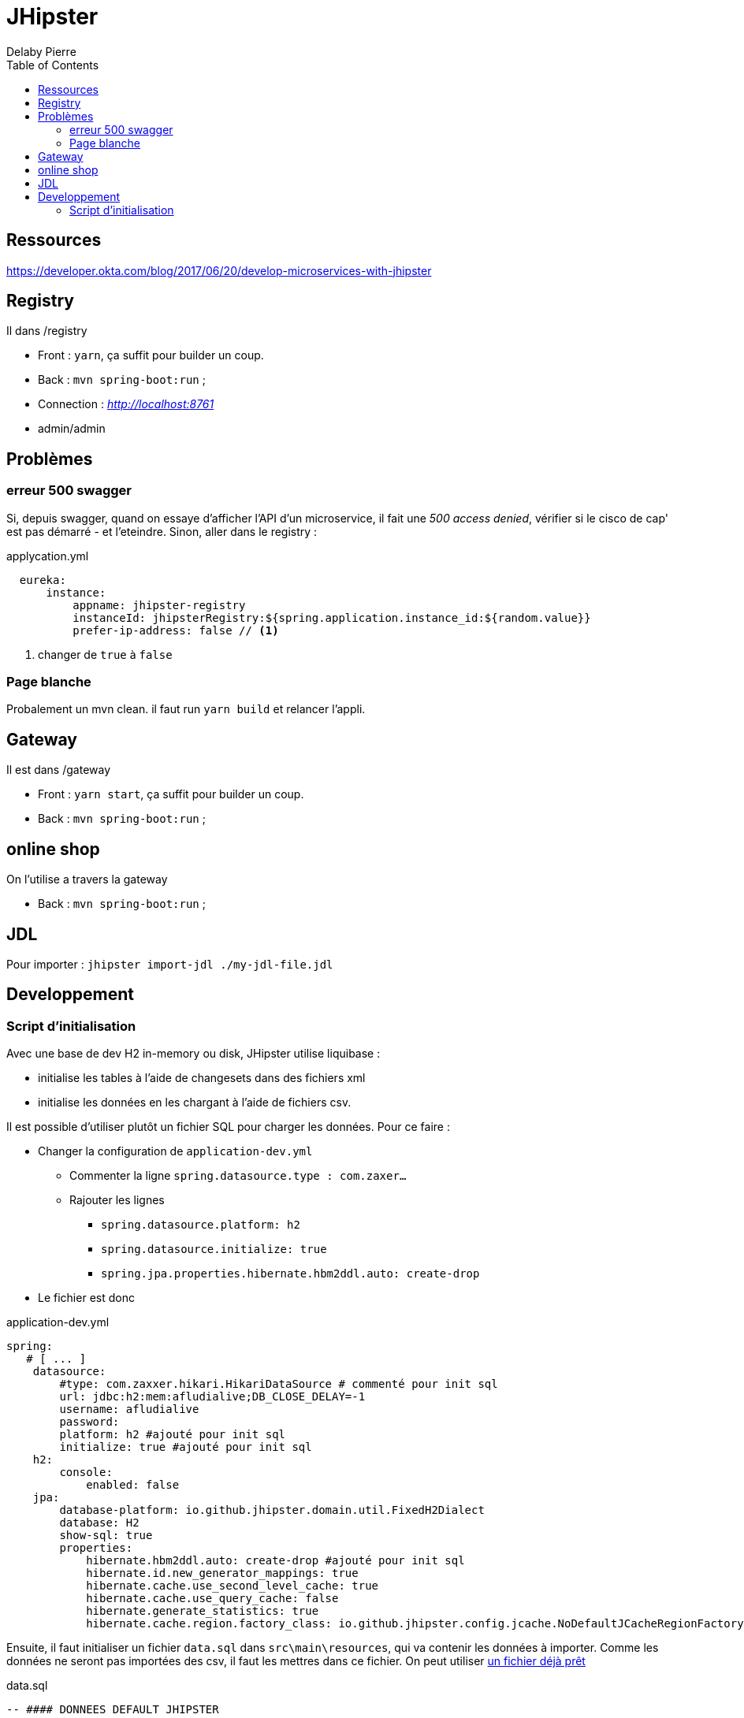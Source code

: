 = JHipster
Delaby Pierre
:icons: font
:toc: left
:nofooter:
:source-highlighter: coderay
:stylesdir: css/
:stylesheet: asciidoctor.css


== Ressources
https://developer.okta.com/blog/2017/06/20/develop-microservices-with-jhipster


== Registry

Il dans /registry

* Front : `yarn`, ça suffit pour builder un coup.
* Back : `mvn spring-boot:run` ;
* Connection :  _http://localhost:8761_
* admin/admin

== Problèmes

=== erreur 500 swagger

Si, depuis swagger, quand on essaye d'afficher l'API d'un microservice, il fait une _500 access denied_, vérifier si le cisco de cap' est pas démarré - et l'eteindre.
Sinon, aller dans le registry :

.applycation.yml
[source, yaml]
----
  eureka:
      instance:
          appname: jhipster-registry
          instanceId: jhipsterRegistry:${spring.application.instance_id:${random.value}}
          prefer-ip-address: false // <1>
----
<1> changer de `true` à `false`

=== Page blanche

Probalement un mvn clean. il faut run `yarn build` et relancer l'appli.


== Gateway

Il est dans /gateway

* Front : `yarn start`, ça suffit pour builder un coup.
* Back : `mvn spring-boot:run` ;


== online shop

On l'utilise a travers la gateway

 * Back : `mvn spring-boot:run` ;

== JDL

Pour importer : `jhipster import-jdl ./my-jdl-file.jdl`

== Developpement

=== Script d'initialisation

Avec une base de dev H2 in-memory ou disk, JHipster utilise liquibase :

* initialise les tables à l'aide de changesets dans des fichiers xml
* initialise les données en les chargant à l'aide de fichiers csv.

Il est possible d'utiliser plutôt un fichier SQL pour charger les données. Pour ce faire :

* Changer la configuration de `application-dev.yml`
** Commenter la ligne `spring.datasource.type : com.zaxer...`
** Rajouter les lignes
*** `spring.datasource.platform: h2`
*** `spring.datasource.initialize: true`
*** `spring.jpa.properties.hibernate.hbm2ddl.auto: create-drop`

* Le fichier est donc

.application-dev.yml
[source, yml]
----
spring:
   # [ ... ]
    datasource:
        #type: com.zaxxer.hikari.HikariDataSource # commenté pour init sql
        url: jdbc:h2:mem:afludialive;DB_CLOSE_DELAY=-1
        username: afludialive
        password:
        platform: h2 #ajouté pour init sql
        initialize: true #ajouté pour init sql
    h2:
        console:
            enabled: false
    jpa:
        database-platform: io.github.jhipster.domain.util.FixedH2Dialect
        database: H2
        show-sql: true
        properties:
            hibernate.hbm2ddl.auto: create-drop #ajouté pour init sql
            hibernate.id.new_generator_mappings: true
            hibernate.cache.use_second_level_cache: true
            hibernate.cache.use_query_cache: false
            hibernate.generate_statistics: true
            hibernate.cache.region.factory_class: io.github.jhipster.config.jcache.NoDefaultJCacheRegionFactory
----

Ensuite, il faut initialiser un fichier `data.sql` dans `src\main\resources`, qui va contenir les données à importer.
Comme les données ne seront pas importées des csv, il faut les mettres dans ce fichier. On peut utiliser https://gist.github.com/hkarakose/cf7f1b5b241dad611ba01c0211f42108[un fichier déjà prêt]

.data.sql
[source, sql]
----

-- #### DONNEES DEFAULT JHIPSTER
--USER TABLE

INSERT INTO JHI_USER(ID, LOGIN, PASSWORD_HASH, FIRST_NAME, LAST_NAME, EMAIL, ACTIVATED, LANG_KEY, CREATED_BY, LAST_MODIFIED_BY, CREATED_DATE) VALUES(1, 'system', '$2a$10$mE.qmcV0mFU5NcKh73TZx.z4ueI/.bDWbj0T1BYyqP481kGGarKLG', 'System', 'System', 'system@localhost', true, 'EN', 'system', 'system', SYSDATE);

INSERT INTO JHI_USER(ID, LOGIN, PASSWORD_HASH, FIRST_NAME, LAST_NAME, EMAIL, ACTIVATED, LANG_KEY, CREATED_BY, LAST_MODIFIED_BY, CREATED_DATE) VALUES(2, 'anonymoususer', '$2a$10$j8S5d7Sr7.8VTOYNviDPOeWX8KcYILUVJBsYV83Y5NtECayypx9lO', 'Anonymous', 'User', 'anonymous@localhost', true, 'EN', 'system', 'system', SYSDATE);

INSERT INTO JHI_USER(ID, LOGIN, PASSWORD_HASH, FIRST_NAME, LAST_NAME, EMAIL, ACTIVATED, LANG_KEY, CREATED_BY, LAST_MODIFIED_BY, CREATED_DATE) VALUES(3, 'admin', '$2a$10$gSAhZrxMllrbgj/kkK9UceBPpChGWJA7SYIb1Mqo.n5aNLq1/oRrC', 'Administrator', 'Administrator', 'admin@localhost', true, 'EN', 'system', 'system', SYSDATE);

INSERT INTO JHI_USER(ID, LOGIN, PASSWORD_HASH, FIRST_NAME, LAST_NAME, EMAIL, ACTIVATED, LANG_KEY, CREATED_BY, LAST_MODIFIED_BY, CREATED_DATE) VALUES(4, 'user', '$2a$10$VEjxo0jq2YG9Rbk2HmX9S.k1uZBGYUHdUcid3g/vfiEl7lwWgOH/K', 'User', 'User', 'user@localhost', true, 'EN', 'system', 'system', SYSDATE);

--AUTHORITY TABLE--
INSERT INTO JHI_AUTHORITY(name) VALUES ('ROLE_USER');
INSERT INTO JHI_AUTHORITY(name) VALUES ('ROLE_ADMIN');

--USER_AUTHORITY TABLE--
INSERT INTO JHI_USER_AUTHORITY(USER_ID, AUTHORITY_NAME) VALUES(1, 'ROLE_ADMIN');
INSERT INTO JHI_USER_AUTHORITY(USER_ID, AUTHORITY_NAME) VALUES(2, 'ROLE_USER');
INSERT INTO JHI_USER_AUTHORITY(USER_ID, AUTHORITY_NAME) VALUES(3, 'ROLE_ADMIN');
INSERT INTO JHI_USER_AUTHORITY(USER_ID, AUTHORITY_NAME) VALUES(3, 'ROLE_USER');
INSERT INTO JHI_USER_AUTHORITY(USER_ID, AUTHORITY_NAME) VALUES(4, 'ROLE_USER');
----
